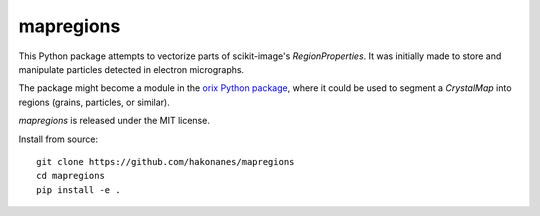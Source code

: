 mapregions
----------

This Python package attempts to vectorize parts of scikit-image's `RegionProperties`. It
was initially made to store and manipulate particles detected in electron micrographs.

The package might become a module in the `orix Python package
<https://orix.readthedocs.io>`_, where it could be used to segment a `CrystalMap` into
regions (grains, particles, or similar).

`mapregions` is released under the MIT license.

Install from source::

    git clone https://github.com/hakonanes/mapregions
    cd mapregions
    pip install -e .
